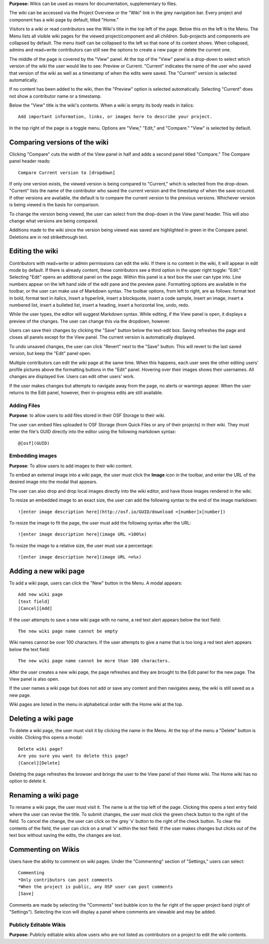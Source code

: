 
**Purpose:** Wikis can be used as means for documentation, supplementary to files.

The wiki can be accessed via the Project Overview or the "Wiki" link in the grey navigation bar. Every project and component
has a wiki page by default, titled "Home."

Visitors to a wiki or read contributors see the Wiki's title in the top left of the page. Below this on the left is the Menu.
The Menu lists all visible wiki pages for the viewed project/component and all children. Sub-projects and components are collapsed
by default. The menu itself can be collapsed to the left so that none of its content shows. When collapsed, admins and read+write
contributors can still see the options to create a new page or delete the current one.

The middle of the page is covered by the "View" panel. At the top of the "View" panel is a drop-down to select which version of the wiki the user would like to see: Preview or Current. "Current" indicates the name of the user who saved that version of the wiki as well as a timestamp of when the edits were saved. The "Current" version is selected automatically. 

If no content has been added to the wiki, then the "Preview" option is selected automatically. Selecting "Current" does not show a contributor name or a timestamp.

Below the "View" title is the wiki's contents. When a wiki is empty its body reads in italics::

    Add important information, links, or images here to describe your project.

In the top right of the page is a toggle menu. Options are "View," "Edit," and "Compare." "View" is selected by default. 

Comparing versions of the wiki
------------------------------
Clicking "Compare" cuts the width of the View panel in half and adds a second panel titled "Compare." The Compare panel header reads::

    Compare Current version to [dropdown]

If only one version exists, the viewed version is being compared to "Current," which is selected from the drop-down. "Current" lists the name of the contributor who saved the current version and the timestamp of when the save occured. If other versions are available,
the default is to compare the current version to the previous versions. Whichever version is being viewed is the basis for comparison.

To change the version being viewed, the user can select from the drop-down in the View panel header. This will also change what
versions are being compared.

Additions made to the wiki since the version being viewed was saved are highlighted in green in the Compare panel. Deletions
are in red strikethrough text.

Editing the wiki
----------------
Contributors with read+write or admin permissions can edit the wiki. If there is no content in the wiki, it will appear in edit mode by default. If there is already content, these contributors see a third option in the upper right toggle: "Edit."
Selecting "Edit" opens an additional panel on the page. Within this panel is a text box the user can type into. Line numbers appear on the left hand side of the edit pane and the preview pane. Formatting options are available
in the toolbar, or the user can make use of Markdown syntax. The toolbar options, from left to right, are as follows: format text in bold, format text in italics, insert a hyperlink, insert a blockquote, insert a code sample, insert an image, insert a numbered list, insert a bulleted list, insert a heading, insert a horizontal line, undo, redo.

While the user types, the editor will suggest Markdown syntax. While editing, if the View panel is open, it displays a preview
of the changes. The user can change this via the dropdown, however.

Users can save their changes by clicking the "Save" button below the text-edit box. Saving refreshes the page and closes all panels
except for the View panel. The current version is automatically displayed.

To undo unsaved changes, the user can click "Revert" next to the "Save" button. This will revert to the last saved version, but keep the
"Edit" panel open.

Multiple contributors can edit the wiki page at the same time. When this happens, each user sees the other editing users' profile pictures
above the formatting buttons in the "Edit" panel. Hovering over their images shows their usernames. All changes are displayed live. Users can
edit other users' work.

If the user makes changes but attempts to navigate away from the page, no alerts or warnings appear. When the user returns to the Edit
panel, however, their in-progress edits are still available.

Adding Files
^^^^^^^^^^^^
**Purpose**: to allow users to add files stored in their OSF Storage to their wiki.

The user can embed files uploaded to OSF Storage (from Quick Files or any of their projects) in their wiki. They must enter the file's GUID directly into the editor using the following markdown syntax::
  
    @[osf](GUID)

Embedding images
^^^^^^^^^^^^^^^^
**Purpose**: To allow users to add images to their wiki content.

To embed an external image into a wiki page, the user must click the **Image** icon in the toolbar, and enter the URL of the desired image into the modal that appears.

The user can also drop and drop local images directly into the wiki editor, and have those images rendered in the wiki.
  
To resize an embedded image to an exact size, the user can add the following syntax to the end of the image markdown::
  
    ![enter image description here](http://osf.io/GUID/download =[number]x[number])
    
To resize the image to fit the page, the user must add the following syntax after the URL::

  ![enter image description here](image URL =100%x)

To resize the image to a relative size, the user must use a percentage::

    ![enter image description here](image URL =n%x)
    
    
Adding a new wiki page
----------------------

To add a wiki page, users can click the "New" button in the Menu. A modal appears::

    Add new wiki page
    [text field]
    [Cancel][Add]

If the user attempts to save a new wiki page with no name, a red text alert appears below the text field::

    The new wiki page name cannot be empty

Wiki names cannot be over 100 characters. If the user attempts to give a name that is too long a red text alert appears below the text field::

    The new wiki page name cannot be more than 100 characters.

After the user creates a new wiki page, the page refreshes and they are brought to the Edit panel for the new page. The View panel
is also open.

If the user names a wiki page but does not add or save any content and then navigates away, the wiki is still saved as a new page.

Wiki pages are listed in the menu in alphabetical order with the Home wiki at the top.

Deleting a wiki page
--------------------

To delete a wiki page, the user must visit it by clicking the name in the Menu. At the top of the menu a "Delete" button is visible. Clicking
this opens a modal::

    Delete wiki page?
    Are you sure you want to delete this page?
    [Cancel][Delete]

Deleting the page refreshes the browser and brings the user to the View panel of their Home wiki. The Home wiki has no option to delete it.

Renaming a wiki page
--------------------
To rename a wiki page, the user must visit it. The name is at the top left of the page. Clicking this opens a text entry
field where the user can revise the title. To submit changes, the user must click the green check button to the right of
the field. To cancel the change, the user can click on the grey ‘x’ button to the right of the check button. To clear the
contents of the field, the user can click on a small ‘x’ within the text field. If the user makes changes but clicks out
of the text box without saving the edits, the changes are lost.

Commenting on Wikis
-------------------
Users have the ability to comment on wiki pages. Under the "Commenting" section of "Settings," users can select::
    
    Commenting
    *Only contributors can post comments
    *When the project is public, any OSF user can post comments
    [Save]

Comments are made by selecting the "Comments" text bubble icon to the far right of the upper project band (right of "Settings"). Selecting the icon will display a panel where comments are viewable and may be added. 

Publicly Editable Wikis
^^^^^^^^^^^^^^^^^^^^^^^
**Purpose:** Publicly editable wikis allow users who are not listed as contributors on a project to edit the wiki contents.

.. _todo: Update with .48 release


